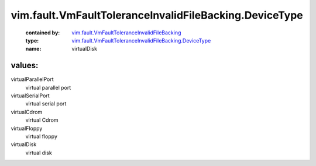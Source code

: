 .. _vim.fault.VmFaultToleranceInvalidFileBacking: ../../../vim/fault/VmFaultToleranceInvalidFileBacking.rst

.. _vim.fault.VmFaultToleranceInvalidFileBacking.DeviceType: ../../../vim/fault/VmFaultToleranceInvalidFileBacking/DeviceType.rst

vim.fault.VmFaultToleranceInvalidFileBacking.DeviceType
=======================================================
  :contained by: `vim.fault.VmFaultToleranceInvalidFileBacking`_

  :type: `vim.fault.VmFaultToleranceInvalidFileBacking.DeviceType`_

  :name: virtualDisk

values:
--------

virtualParallelPort
   virtual parallel port

virtualSerialPort
   virtual serial port

virtualCdrom
   virtual Cdrom

virtualFloppy
   virtual floppy

virtualDisk
   virtual disk
